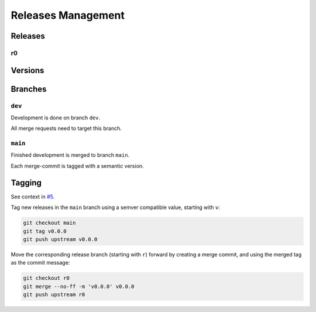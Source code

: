 Releases Management
###################

Releases
********

r0
==

.. todo:: Releases:r0 Needs documentation.

Versions
********

.. todo:: Releases:Versions Needs documentation.

Branches
********

.. mermaid::

   %%{init: { 'logLevel': 'debug', 'theme': 'neutral', 'gitGraph': {'rotateCommitLabel': false} } }%%
   gitGraph
     commit id: "-"
     branch dev
     commit id: "B"
     commit id: "C"
     checkout main
     merge dev tag: "v0.4.0"
     checkout dev
     commit id: "D"
     commit id: "E"
     commit id: "F"
     checkout main
     merge dev tag: "v0.5.0"

``dev``
=======

Development is done on branch ``dev``.

All merge requests need to target this branch.

``main``
========

Finished development is merged to branch ``main``.

Each merge-commit is tagged with a semantic version.


Tagging
*******

See context in `#5 <https://github.com/pyTooling/Actions/issues/5>`__.

Tag new releases in the ``main`` branch using a semver compatible value, starting with ``v``:

.. code-block:: bash

   git checkout main
   git tag v0.0.0
   git push upstream v0.0.0

Move the corresponding release branch (starting with ``r``) forward by creating a merge commit, and using the merged tag
as the commit message:

.. code-block:: bash

   git checkout r0
   git merge --no-ff -m 'v0.0.0' v0.0.0
   git push upstream r0
